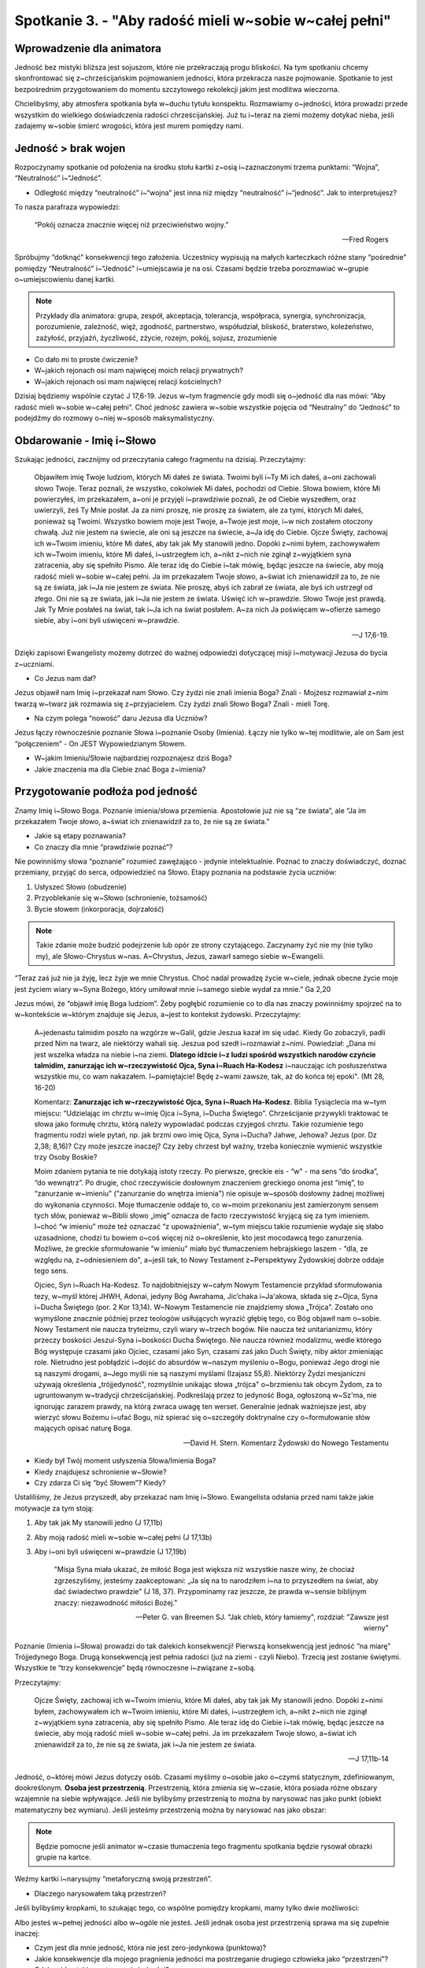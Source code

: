 Spotkanie 3. - "Aby radość mieli w~sobie w~całej pełni"
*******************************************************

Wprowadzenie dla animatora
==========================

Jedność bez mistyki bliższa jest sojuszom, które nie przekraczają progu bliskości. Na tym spotkaniu chcemy skonfrontować się z~chrześcijańskim pojmowaniem jedności, która przekracza nasze pojmowanie. Spotkanie to jest bezpośrednim przygotowaniem do momentu szczytowego rekolekcji jakim jest modlitwa wieczorna.

Chcielibyśmy, aby atmosfera spotkania była w~duchu tytułu konspektu. Rozmawiamy o~jedności, która prowadzi przede wszystkim do wielkiego doświadczenia radości chrześcijańskiej. Już tu i~teraz na ziemi możemy dotykać nieba, jeśli zadajemy w~sobie śmierć wrogości, która jest murem pomiędzy nami.

Jedność > brak wojen
====================

Rozpoczynamy spotkanie od położenia na środku stołu kartki z~osią i~zaznaczonymi trzema punktami: “Wojna”, “Neutralność” i~“Jedność”.

.. image:: os.*
   :align: center

- Odległość między “neutralność” i~“wojna” jest inna niż między “neutralność” i~“jedność”. Jak to interpretujesz?

To nasza parafraza wypowiedzi:

    “Pokój oznacza znacznie więcej niż przeciwieństwo wojny.”

    -- Fred Rogers

Spróbujmy “dotknąć” konsekwencji tego założenia. Uczestnicy wypisują na małych karteczkach różne stany “pośrednie” pomiędzy “Neutralność” i~“Jedność” i~umiejscawia je na osi. Czasami będzie trzeba porozmawiać w~grupie o~umiejscowieniu danej kartki.

.. note:: Przykłady dla animatora: grupa, zespół, akceptacja, tolerancja, współpraca, synergia, synchronizacja, porozumienie, zależność, więź, zgodność, partnerstwo, współudział, bliskość, braterstwo, koleżeństwo, zażyłość, przyjaźń, życzliwość, zżycie, rozejm, pokój, sojusz, zrozumienie

- Co dało mi to proste ćwiczenie?

- W~jakich rejonach osi mam najwięcej moich relacji prywatnych?

- W~jakich rejonach osi mam najwięcej relacji kościelnych?

Dzisiaj będziemy wspólnie czytać J 17,6-19. Jezus w~tym fragmencie gdy modli się o~jedność dla nas mówi: “Aby radość mieli w~sobie w~całej pełni”. Choć jedność zawiera w~sobie wszystkie pojęcia od “Neutralny” do “Jedność” to podejdźmy do rozmowy o~niej w~sposób maksymalistyczny.

Obdarowanie - Imię i~Słowo
==========================

Szukając jedności, zacznijmy od przeczytania całego fragmentu na dzisiaj. Przeczytajmy:

    Objawiłem imię Twoje ludziom, których Mi dałeś ze świata. Twoimi byli i~Ty Mi ich dałeś, a~oni zachowali słowo Twoje. Teraz poznali, że wszystko, cokolwiek Mi dałeś, pochodzi od Ciebie. Słowa bowiem, które Mi powierzyłeś, im przekazałem, a~oni je przyjęli i~prawdziwie poznali, że od Ciebie wyszedłem, oraz uwierzyli, żeś Ty Mnie posłał. Ja za nimi proszę, nie proszę za światem, ale za tymi, których Mi dałeś, ponieważ są Twoimi. Wszystko bowiem moje jest Twoje, a~Twoje jest moje, i~w nich zostałem otoczony chwałą. Już nie jestem na świecie, ale oni są jeszcze na świecie, a~Ja idę do Ciebie. Ojcze Święty, zachowaj ich w~Twoim imieniu, które Mi dałeś, aby tak jak My stanowili jedno. Dopóki z~nimi byłem, zachowywałem ich w~Twoim imieniu, które Mi dałeś, i~ustrzegłem ich, a~nikt z~nich nie zginął z~wyjątkiem syna zatracenia, aby się spełniło Pismo. Ale teraz idę do Ciebie i~tak mówię, będąc jeszcze na świecie, aby moją radość mieli w~sobie w~całej pełni. Ja im przekazałem Twoje słowo, a~świat ich znienawidził za to, że nie są ze świata, jak i~Ja nie jestem ze świata. Nie proszę, abyś ich zabrał ze świata, ale byś ich ustrzegł od złego. Oni nie są ze świata, jak i~Ja nie jestem ze świata. Uświęć ich w~prawdzie. Słowo Twoje jest prawdą. Jak Ty Mnie posłałeś na świat, tak i~Ja ich na świat posłałem. A~za nich Ja poświęcam w~ofierze samego siebie, aby i~oni byli uświęceni w~prawdzie.

    -- J 17,6-19.

Dzięki zapisowi Ewangelisty możemy dotrzeć do ważnej odpowiedzi dotyczącej misji i~motywacji Jezusa do bycia z~uczniami.

- Co Jezus nam dał?

Jezus objawił nam Imię i~przekazał nam Słowo. Czy żydzi nie znali imienia Boga? Znali - Mojżesz rozmawiał z~nim twarzą w~twarz jak rozmawia się z~przyjacielem. Czy żydzi znali Słowo Boga? Znali - mieli Torę.

- Na czym polega “nowość” daru Jezusa dla Uczniów?

Jezus łączy równocześnie poznanie Słowa i~poznanie Osoby (Imienia). Łączy nie tylko w~tej modlitwie, ale on Sam jest “połączeniem” - On JEST Wypowiedzianym Słowem.

- W~jakim Imieniu/Słowie najbardziej rozpoznajesz dziś Boga?

- Jakie znaczenia ma dla Ciebie znać Boga z~imienia?

Przygotowanie podłoża pod jedność
=================================

Znamy Imię i~Słowo Boga. Poznanie imienia/słowa przemienia. Apostołowie już nie są “ze świata”, ale “Ja im przekazałem Twoje słowo, a~świat ich znienawidził za to, że nie są ze świata.”

- Jakie są etapy poznawania?

- Co znaczy dla mnie “prawdziwie poznać”?

Nie powinniśmy słowa “poznanie” rozumieć zawężająco - jedynie intelektualnie. Poznać to znaczy doświadczyć, doznać przemiany, przyjąć do serca, odpowiedzieć na Słowo. Etapy poznania na podstawie życia uczniów:

1. Usłyszeć Słowo (obudzenie)
2. Przyoblekanie się w~Słowo (schronienie, tożsamość)
3. Bycie słowem (inkorporacja, dojrzałość)

.. note:: Takie zdanie może budzić podejrzenie lub opór ze strony czytającego. Zaczynamy żyć nie my (nie tylko my), ale Słowo-Chrystus w~nas. A~Chrystus, Jezus, zawarł samego siebie w~Ewangelii.

“Teraz zaś już nie ja żyję, lecz żyje we mnie Chrystus. Choć nadal prowadzę życie w~ciele, jednak obecne życie moje jest życiem wiary w~Syna Bożego, który umiłował mnie i~samego siebie wydał za mnie.” Ga 2,20

Jezus mówi, że “objawił imię Boga ludziom”. Żeby pogłębić rozumienie co to dla nas znaczy powinniśmy spojrzeć na to w~kontekście w~którym znajduje się Jezus, a~jest to kontekst żydowski. Przeczytajmy:

    A~jedenastu talmidim poszło na wzgórze w~Galil, gdzie Jeszua kazał im się udać. Kiedy Go zobaczyli, padli przed Nim na twarz, ale niektórzy wahali się. Jeszua pod szedł i~rozmawiał z~nimi. Powiedział: „Dana mi jest wszelka władza na niebie i~na ziemi. **Dlatego idźcie i~z ludzi spośród wszystkich narodów czyńcie talmidim, zanurzając ich w~rzeczywistość Ojca, Syna i~Ruach Ha-Kodesz** i~nauczając ich posłuszeństwa wszystkie mu, co wam nakazałem. I~pamiętajcie! Będę z~wami zawsze, tak, aż do końca tej epoki". (Mt 28, 16-20)

    Komentarz:
    **Zanurzając ich w~rzeczywistość Ojca, Syna i~Ruach Ha-Kodesz**. Biblia Tysiąclecia ma w~tym miejscu: “Udzielając im chrztu w~imię Ojca i~Syna, i~Ducha Świętego". Chrześcijanie przywykli traktować te słowa jako formułę chrztu, którą należy wypowiadać podczas czyjegoś chrztu. Takie rozumienie tego fragmentu rodzi wiele pytań, np. jak brzmi owo imię Ojca, Syna i~Ducha? Jahwe, Jehowa? Jezus (por. Dz 2,38; 8,16)? Czy może jeszcze inaczej? Czy żeby chrzest był ważny, trzeba koniecznie wymienić wszystkie trzy Osoby Boskie?

    Moim zdaniem pytania te nie dotykają istoty rzeczy. Po pierwsze, greckie eis - “w" - ma sens “do środka”, “do wewnątrz”. Po drugie, choć rzeczywiście dosłownym znaczeniem greckiego onoma jest “imię”, to “zanurzanie w~imieniu" (”zanurzanie do wnętrza imienia") nie opisuje w~sposób dosłowny żadnej możliwej do wykonania czynności. Moje tłumaczenie oddaje to, co w~moim przekonaniu jest zamierzonym sensem tych słów, ponieważ w~Biblii słowo „imię” oznacza de facto rzeczywistość kryjącą się za tym imieniem. I~choć “w imieniu" może też oznaczać “z upoważnienia", w~tym miejscu takie rozumienie wydaje się słabo uzasadnione, chodzi tu bowiem o~coś więcej niż o~określenie, kto jest mocodawcą tego zanurzenia. Możliwe, że greckie sformułowanie “w imieniu" miało być tłumaczeniem hebrajskiego laszem - “dla, ze względu na, z~odniesieniem do", a~jeśli tak, to Nowy Testament z~Perspektywy Żydowskiej dobrze oddaje tego sens.

    Ojciec, Syn i~Ruach Ha-Kodesz. To najdobitniejszy w~całym Nowym Testamencie przykład sformułowania tezy, w~myśl której JHWH, Adonai, jedyny Bóg Awrahama, Jic’chaka i~Ja'akowa, składa się z~Ojca, Syna i~Ducha Świętego (por. 2 Kor 13,14).   W~Nowym Testamencie nie znajdziemy słowa „Trójca”. Zostało ono wymyślone znacznie później przez teologów usiłujących wyrazić głębię tego, co Bóg objawił nam o~sobie. Nowy Testament nie naucza tryteizmu, czyli wiary w~trzech bogów.             Nie naucza też unitarianizmu, który przeczy boskości Jeszui-Syna i~boskości Ducha Świętego. Nie naucza również modalizmu, wedle którego Bóg występuje czasami jako Ojciec, czasami jako Syn, czasami zaś jako Duch Święty, niby aktor zmieniając role. Nietrudno jest pobłądzić i~dojść do absurdów w~naszym myśleniu o~Bogu, ponieważ Jego drogi nie są naszymi drogami, a~Jego myśli nie są naszymi myślami (Izajasz 55,8). Niektórzy Żydzi mesjaniczni używają określenia „trójjedyność", rozmyślnie unikając słowa „trójca" o~brzmieniu tak obcym Żydom, za to ugruntowanym w~tradycji chrześcijańskiej. Podkreślają przez to jedyność Boga, ogłoszoną w~Sz'ma, nie ignorując zarazem prawdy, na którą zwraca uwagę ten werset. Generalnie jednak ważniejsze jest, aby wierzyć słowu Bożemu i~ufać Bogu, niż spierać się o~szczegóły doktrynalne czy o~formułowanie słów mających opisać naturę Boga.

    -- David H. Stern. Komentarz Żydowski do Nowego Testamentu

- Kiedy był Twój moment usłyszenia Słowa/Imienia Boga?

- Kiedy znajdujesz schronienie w~Słowie?

- Czy zdarza Ci się “być Słowem”? Kiedy?

Ustaliliśmy, że Jezus przyszedł, aby przekazać nam Imię i~Słowo. Ewangelista odsłania przed nami także jakie motywacje za tym stoją:

1. Aby tak jak My stanowili jedno (J 17,11b)
2. Aby moją radość mieli w~sobie w~całej pełni (J 17,13b)
3. Aby i~oni byli uświęceni w~prawdzie (J 17,19b)

    "Misja Syna miała ukazać, że miłość Boga jest większa niż wszystkie nasze winy, że chociaż zgrzeszyliśmy, jesteśmy zaakceptowani: „Ja się na to narodziłem i~na to przyszedłem na świat, aby dać świadectwo prawdzie” (J 18, 37). Przypominamy raz jeszcze, że prawda w~sensie biblijnym znaczy: niezawodność miłości Bożej."

    -- Peter G. van Breemen SJ. "Jak chleb, który łamiemy", rozdział: "Zawsze jest wierny"

Poznanie (Imienia i~Słowa) prowadzi do tak dalekich konsekwencji! Pierwszą konsekwencją jest jedność “na miarę” Trójjedynego Boga. Drugą konsekwencją jest pełnia radości (już na ziemi - czyli Niebo). Trzecią jest zostanie świętymi. Wszystkie te “trzy konsekwencje” będą równoczesne i~związane z~sobą.

Przeczytajmy:

    Ojcze Święty, zachowaj ich w~Twoim imieniu, które Mi dałeś, aby tak jak My stanowili jedno. Dopóki z~nimi byłem, zachowywałem ich w~Twoim imieniu, które Mi dałeś, i~ustrzegłem ich, a~nikt z~nich nie zginął z~wyjątkiem syna zatracenia, aby się spełniło Pismo. Ale teraz idę do Ciebie i~tak mówię, będąc jeszcze na świecie, aby moją radość mieli w~sobie w~całej pełni. Ja im przekazałem Twoje słowo, a~świat ich znienawidził za to, że nie są ze świata, jak i~Ja nie jestem ze świata.

    -- J 17,11b-14

Jedność, o~której mówi Jezus dotyczy osób. Czasami myślimy o~osobie jako o~czymś statycznym, zdefiniowanym, dookreślonym. **Osoba jest przestrzenią**. Przestrzenią, która zmienia się w~czasie, która posiada różne obszary wzajemnie na siebie wpływające. Jeśli nie bylibyśmy przestrzenią to można by narysować nas jako punkt (obiekt matematyczny bez wymiaru). Jeśli jesteśmy przestrzenią można by narysować nas jako obszar:

.. note:: Będzie pomocne jeśli animator w~czasie tłumaczenia tego fragmentu spotkania będzie rysował obrazki grupie na kartce.

.. image:: przestrzen1.*
   :align: center


Weźmy kartki i~narysujmy “metaforyczną swoją przestrzeń”.

- Dlaczego narysowałem taką przestrzeń?

Jeśli bylibyśmy kropkami, to szukając tego, co wspólne pomiędzy kropkami, mamy tylko dwie możliwości:

.. image:: przestrzen2.*
   :align: center

.. centered:: Linia przerywana oznacza kropki w~jedności.

Albo jesteś w~pełnej jedności albo w~ogóle nie jesteś. Jeśli jednak osoba jest przestrzenią sprawa ma się zupełnie inaczej:

.. image:: przestrzen3.*
   :align: center

.. centered:: Linia przerywana oznacza przestrzeń jedności.

- Czym jest dla mnie jedność, która nie jest zero-jedynkowa (punktowa)?

- Jakie konsekwencje dla mojego pragnienia jedności ma postrzeganie drugiego człowieka jako “przestrzeni”?

- Gdzie widzę takie postrzeganie jedności?

Nadprzyrodzona jedność
======================

Jedność, do której Jezus zaprosił Apostołów, w~pewien sposób musi bazować na nadprzyrodzonym poznaniu (Imienia i~Słowa).

Jezus nie nakazał nikomu jedności, On prosił Ojca o~jedność, ponieważ wiedział, że dla pełnej jedności nie wystarczy nasza asceza - miłować się wzajemnie - ale potrzeba łaski z~Wysoka, a~jest to łaska przychodząca dzięki Eucharystii. To Eucharystia jest więzią jedności. Potrzeba więc zawsze naszego wysiłku przy jednoczesnej nadziei i~ufnym oczekiwaniu, że resztę uczyni Jezus poprzez Eucharystię. (...)

    Myśleliśmy, iż (...) to niemożliwe, że Jezus powierzył tak wielki ideał (...) nędznym ludziom, jakimi jesteśmy. On mówił o~takiej jedności między ludźmi, jaka jest w~Trójcy Przenajświętszej, na wzór Trójcy Przenajświętszej, i~aby być pewniejszym, skierował swoją modlitwę do Ojca, co jest gwarancją, że modlitwa ta już została wysłuchana. (...) Jeśli jest prawdą, że Jezus nie mógł skierować tej prośby do żadnego człowieka, to jest również prawdą, że żaden człowiek na świecie nie może Jego Testamentu, nie zdoła tego uczynić żaden uczeń, nie jest do tego zdolny żaden święty, tylko On. On pomiędzy nami będzie Tym, który wypełni swój Testament, uczyni ze wszystkich - jedno.

    -- Chiara Lubich. "Jedność", str. 49

- Czy i~w jaki sposób w~różnorodności duchowej wrażliwości i~odmiennych spojrzeń na tę sama rzeczywistość, w~samym Kościele Katolickim możliwa jest dziś jedność?

Jedność nie została przekazana jednostce, ale wspólnocie apostołów w~wieczerniku. Także po zmartwychwstaniu Jezus wraca do tych samych ludzi, w~tym samym miejscu…aby przekazać im sakrament JEDNANIA. To wyraźny klucz!

Przeczytajmy fragment:

    Nie proszę, abyś ich zabrał ze świata, ale byś ich ustrzegł od złego. Oni nie są ze świata, jak i~Ja nie jestem ze świata. Uświęć ich w~prawdzie. Słowo Twoje jest prawdą. Jak Ty Mnie posłałeś na świat, tak i~Ja ich na świat posłałem. A~za nich Ja poświęcam w~ofierze samego siebie, aby i~oni byli uświęceni w~prawdzie.

    -- J 17,15-19

- Jak rezonują w~Tobie słowa modlitwy Jezusa: "uświęć ich w~prawdzie"?

- Czy poszukiwanie, dążenie do Prawdy jest dzisiaj/może się stać źródłem jedności w~podzielonym świecie?

Poszukiwanie prawdy to poszukiwanie przestrzeni jedności. Bez Prawdy (Słowa) nie może być mowy o~prawdziwej jedności.

Mistyka jedności
================

W Imieniu Jezus Bóg zachowuje nas na tym świecie. Imię to oznacza pełną Bożą obecność.

- Jak żyjesz na co dzień w~bliskości Jezusa? Jakie masz osobiste doświadczenie znaków i~cudów dokonanych w~imię Jezusa?

Uczestniczymy w~rekolekcjach “Jesteśmy z~modlitwy”, a~rozmawiamy prawie cały czas o~jedności. Warto więc zapytać w~tym kontekście:

- Jak rozumiesz tytuł “Jesteśmy z~modlitwy”?

Przeczytajmy wypowiedź Benedykta XVI:

    Możemy powiedzieć, że w~modlitwie arcykapłańskiej Jezusa «dokonuje się (...) założenie Kościoła» — właśnie tutaj, podczas Ostatniej Wieczerzy, Jezus tworzy Kościół. «Bo czymże innym jest Kościół, jeśli nie wspólnotą uczniów, która przez wiarę w~Jezusa Chrystusa, jako posłanego przez Ojca, otrzymuje swą jedność i~zostaje włączona w~misję Jezusa prowadzenia świata do poznania Boga, a~przez to do jego zbawienia?» Tutaj rzeczywiście znajdujemy prawdziwą definicję Kościoła. «Kościół rodzi się z~modlitwy Jezusa. Modlitwa ta nie jest jednak tylko słowem: jest ona aktem, przez który Jezus samego siebie 'poświęca', czyli 'składa siebie w~ofierze' za życie świata»

    -- Benedykt XVI, Katecheza podczas audiencji generalnej 25.01.2012


Kościół jest zrodzony z~modlitwy o~jedność. Życie jednością jest więc w~DNA Kościoła. Życie jednością uświęca nas i~czyni z~nas Słowo.

- W~jaki sposób w~swoim DNA (tym co Cię określa) odnajdujesz modlitwę, która Cię zrodziła?

Na koniec spotkania przeczytajmy:

    Utożsamić się z~Jezusem, być drugim Jezusem, pielęgnować Jego Życie w~sobie, będąc żywym Słowem: oto Ideał. I~to dla wszystkich, którzy są wokół nas, bez różnicy. W~tym jest wszystko. A~potem, gdy tylko Ideał „podbije" jakąś duszę, należy złączyć ją ze sobą, aby Jezus żywy był pomiędzy wami i~abyście w~Nim znalazły siłę do zdobywania innych dusz dla doskonałej miłości Boga (...). Świat odradza się zawsze w~świetle Ewangelii.

    -- Chiara Lubich, “Słowo Boże”

Zastosowanie
============

Zastosowaniem jest modlitewna odpowiedź na prośbę Benedykta XVI oraz czyn poza modlitewny wskazany przez każdego uczestnika indywidualnie

    My także zatem w~naszej modlitwie prośmy Boga, by nam pomógł przyłączyć się w~sposób pełny do Jego planu odnośnie do każdego z~nas; prośmy Go, byśmy byli Jemu «poświęceni», byśmy coraz bardziej należeli do Niego, by coraz bardziej kochać innych, bliskich i~dalekich; prośmy Go, abyśmy zawsze potrafili obejmować naszą modlitwą świat, nie ograniczali się do wzywania pomocy w~naszych sprawach, lecz pamiętali przed Panem o~bliźnich, uczyli się, jak pięknie jest wstawiać się za innymi; prośmy Go o~dar widzialnej jedności wszystkich wierzących w~Chrystusa, prośmy o~to, byśmy byli gotowi odpowiedzieć każdemu, kto domaga się od nas uzasadnienia tej nadziei, która w~nas jest (por. 1 P 3, 15).

    -- Benedykt XVI, Katecheza podczas audiencji generalnej 25.01.2012

